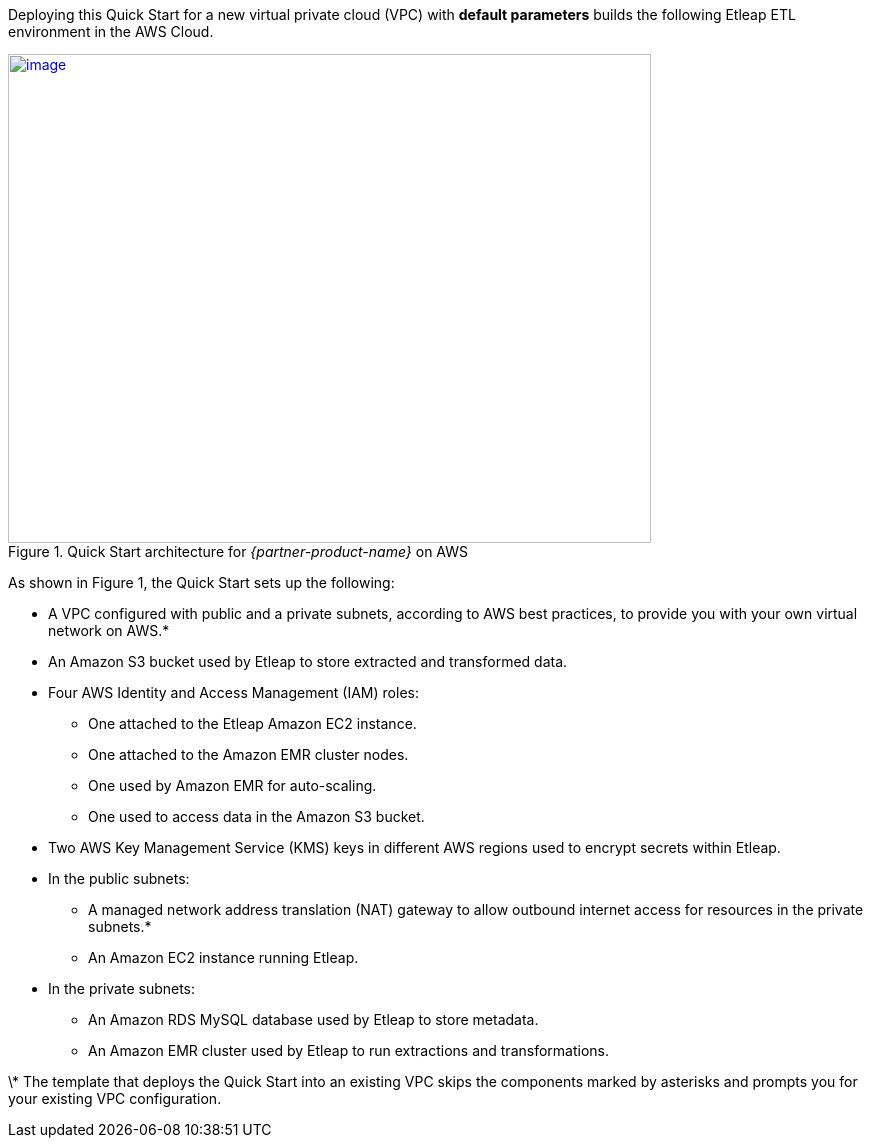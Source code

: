 Deploying this Quick Start for a new virtual private cloud (VPC) with
*default parameters* builds the following Etleap ETL environment in the
AWS Cloud.

// Replace this example diagram with your own. Send us your source PowerPoint file. Be sure to follow our guidelines here : http://(we should include these points on our contributors giude)
[#architecture1]
.Quick Start architecture for _{partner-product-name}_ on AWS
[link=images/architecture_diagram.png]
image::../images/image1.png[image,width=643,height=489]

As shown in Figure 1, the Quick Start sets up the following:

* A VPC configured with public and a private subnets, according to AWS best practices, to provide you with your own virtual network on AWS.*
* An Amazon S3 bucket used by Etleap to store extracted and transformed data.
* Four AWS Identity and Access Management (IAM) roles:

** One attached to the Etleap Amazon EC2 instance.
** One attached to the Amazon EMR cluster nodes.
** One used by Amazon EMR for auto-scaling.
** One used to access data in the Amazon S3 bucket.

* Two AWS Key Management Service (KMS) keys in different AWS regions used to encrypt secrets within Etleap.
* In the public subnets:

** A managed network address translation (NAT) gateway to allow outbound internet access for resources in the private subnets.*
** An Amazon EC2 instance running Etleap.

* In the private subnets:

** An Amazon RDS MySQL database used by Etleap to store metadata.
** An Amazon EMR cluster used by Etleap to run extractions and transformations.

\* The template that deploys the Quick Start into an existing VPC skips the components marked by asterisks and prompts you for your existing VPC configuration.
